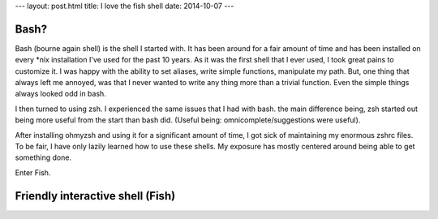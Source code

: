 ---
layout: post.html
title: I love the fish shell
date: 2014-10-07
---

Bash?
-----
Bash (bourne again shell) is the shell I started with. It has been around for a fair amount of time and has been installed on every *nix installation I've used for the past 10 years.
As it was the first shell that I ever used, I took great pains to customize it.
I was happy with the ability to set aliases, write simple functions, manipulate my path.
But, one thing that always left me annoyed, was that I never wanted to write any thing more than a trivial function.
Even the simple things always looked odd in bash.

I then turned to using zsh. I experienced the same issues that I had with bash. the main difference being, zsh started out being more useful from the start than bash did. (Useful being: omnicomplete/suggestions were useful).

After installing ohmyzsh and using it for a significant amount of time, I got sick of maintaining my enormous zshrc files.
To be fair, I have only lazily learned how to use these shells.
My exposure has mostly centered around being able to get something done.

Enter Fish.

Friendly interactive shell (Fish)
---------------------------------
